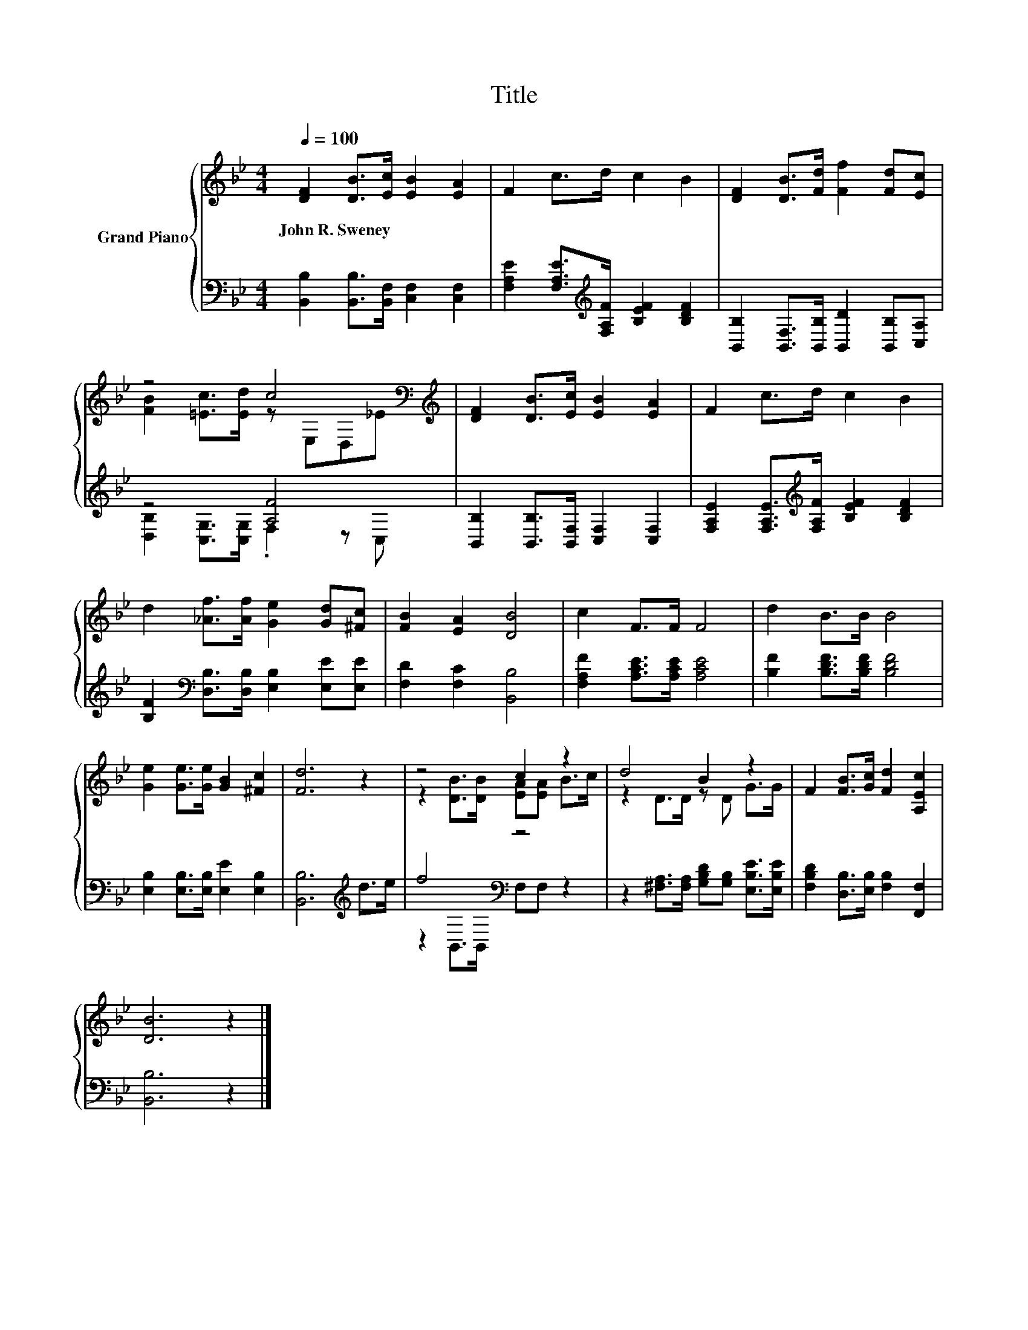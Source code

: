 X:1
T:Title
%%score { ( 1 3 ) | ( 2 4 ) }
L:1/8
Q:1/4=100
M:4/4
K:Bb
V:1 treble nm="Grand Piano"
V:3 treble 
V:2 bass 
V:4 bass 
V:1
 [DF]2 [DB]>[Ec] [EB]2 [EA]2 | F2 c>d c2 B2 | [DF]2 [DB]>[Fd] [Ff]2 [Fd][Ec] | %3
w: John~R.~Sweney * * * *|||
 z4 c4[K:bass][K:treble] | [DF]2 [DB]>[Ec] [EB]2 [EA]2 | F2 c>d c2 B2 | %6
w: |||
 d2 [_Af]>[Af] [Ge]2 [Gd][^Fc] | [FB]2 [EA]2 [DB]4 | c2 F>F F4 | d2 B>B B4 | %10
w: ||||
 [Ge]2 [Ge]>[Ge] [GB]2 [^Fc]2 | [Fd]6 z2 | z4 c2 z2 | d4 B2 z2 | F2 [FB]>[Gc] [Fd]2 [A,Ec]2 | %15
w: |||||
 [DB]6 z2 |] %16
w: |
V:2
 [B,,B,]2 [B,,B,]>[B,,F,] [C,F,]2 [C,F,]2 | [F,A,E]2 [F,A,E]>[K:treble][F,A,F] [B,EF]2 [B,DF]2 | %2
 [B,,B,]2 [B,,F,]>[B,,B,] [B,,D]2 [B,,B,][C,A,] | z4 [A,F]4 | %4
 [B,,B,]2 [B,,B,]>[B,,F,] [C,F,]2 [C,F,]2 | [F,A,E]2 [F,A,E]>[K:treble][F,A,F] [B,EF]2 [B,DF]2 | %6
 [B,F]2[K:bass] [D,B,]>[D,B,] [E,B,]2 [E,E][E,E] | [F,D]2 [F,C]2 [B,,B,]4 | %8
 [F,A,F]2 [A,CE]>[A,CE] [A,CE]4 | [B,F]2 [B,DF]>[B,DF] [B,DF]4 | %10
 [E,B,]2 [E,B,]>[E,B,] [E,E]2 [E,B,]2 | [B,,B,]6[K:treble] d>e | f4[K:bass] z4 | %13
 z2 [^F,A,]>[F,A,] [G,B,D][G,B,] [E,B,E]>[E,B,E] | [F,B,D]2 [D,B,]>[E,B,] [F,B,]2 [F,,F,]2 | %15
 [B,,B,]6 z2 |] %16
V:3
 x8 | x8 | x8 | [FB]2 [=Ec]>[Ed] z[K:bass] E,D,[K:treble]_E | x8 | x8 | x8 | x8 | x8 | x8 | x8 | %11
 x8 | z2 [DB]>[DB] [EA][EA] B>c | z2 D>D z D G>G | x8 | x8 |] %16
V:4
 x8 | x7/2[K:treble] x9/2 | x8 | [D,B,]2 [C,G,]>[C,G,] .F,2 z C, | x8 | x7/2[K:treble] x9/2 | %6
 x2[K:bass] x6 | x8 | x8 | x8 | x8 | x6[K:treble] x2 | z2[K:bass] B,,>B,, F,F, z2 | x8 | x8 | x8 |] %16


